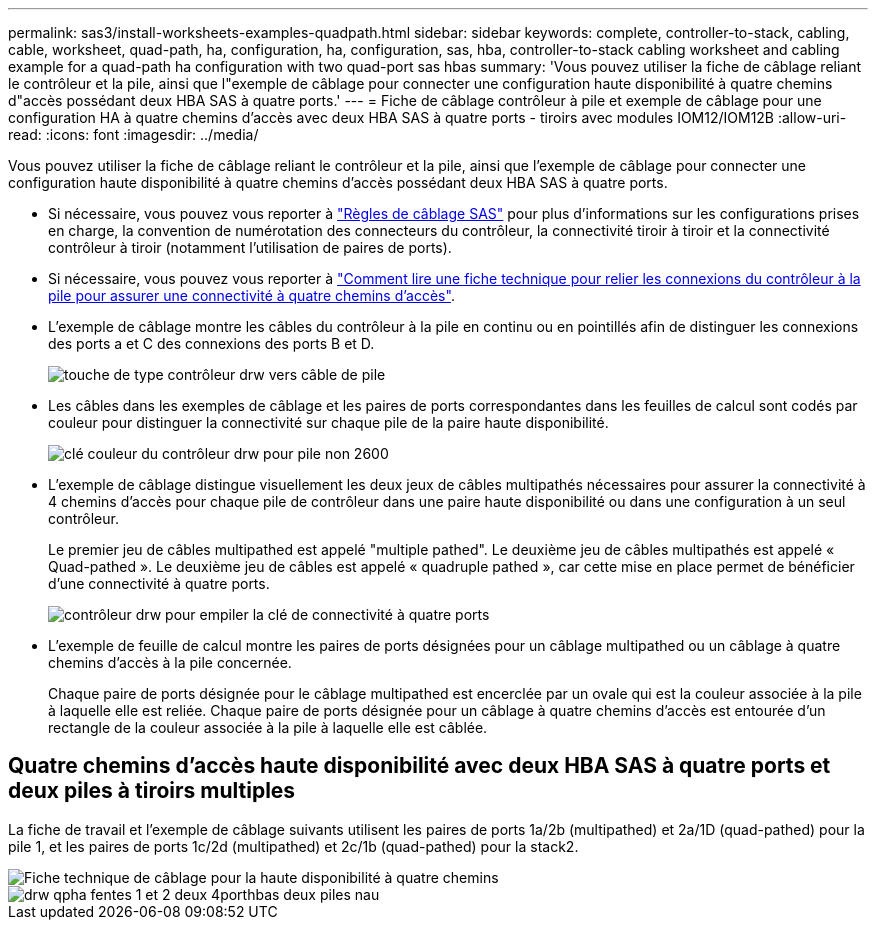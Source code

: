 ---
permalink: sas3/install-worksheets-examples-quadpath.html 
sidebar: sidebar 
keywords: complete, controller-to-stack, cabling, cable, worksheet, quad-path, ha, configuration, ha, configuration, sas, hba, controller-to-stack cabling worksheet and cabling example for a quad-path ha configuration with two quad-port sas hbas 
summary: 'Vous pouvez utiliser la fiche de câblage reliant le contrôleur et la pile, ainsi que l"exemple de câblage pour connecter une configuration haute disponibilité à quatre chemins d"accès possédant deux HBA SAS à quatre ports.' 
---
= Fiche de câblage contrôleur à pile et exemple de câblage pour une configuration HA à quatre chemins d'accès avec deux HBA SAS à quatre ports - tiroirs avec modules IOM12/IOM12B
:allow-uri-read: 
:icons: font
:imagesdir: ../media/


[role="lead"]
Vous pouvez utiliser la fiche de câblage reliant le contrôleur et la pile, ainsi que l'exemple de câblage pour connecter une configuration haute disponibilité à quatre chemins d'accès possédant deux HBA SAS à quatre ports.

* Si nécessaire, vous pouvez vous reporter à link:install-cabling-rules.html["Règles de câblage SAS"] pour plus d'informations sur les configurations prises en charge, la convention de numérotation des connecteurs du contrôleur, la connectivité tiroir à tiroir et la connectivité contrôleur à tiroir (notamment l'utilisation de paires de ports).
* Si nécessaire, vous pouvez vous reporter à link:install-cabling-worksheets-how-to-read-quadpath.html["Comment lire une fiche technique pour relier les connexions du contrôleur à la pile pour assurer une connectivité à quatre chemins d'accès"].
* L'exemple de câblage montre les câbles du contrôleur à la pile en continu ou en pointillés afin de distinguer les connexions des ports a et C des connexions des ports B et D.
+
image::../media/drw_controller_to_stack_cable_type_key.gif[touche de type contrôleur drw vers câble de pile]

* Les câbles dans les exemples de câblage et les paires de ports correspondantes dans les feuilles de calcul sont codés par couleur pour distinguer la connectivité sur chaque pile de la paire haute disponibilité.
+
image::../media/drw_controller_to_stack_cable_color_key_non2600.gif[clé couleur du contrôleur drw pour pile non 2600]

* L'exemple de câblage distingue visuellement les deux jeux de câbles multipathés nécessaires pour assurer la connectivité à 4 chemins d'accès pour chaque pile de contrôleur dans une paire haute disponibilité ou dans une configuration à un seul contrôleur.
+
Le premier jeu de câbles multipathed est appelé "multiple pathed". Le deuxième jeu de câbles multipathés est appelé « Quad-pathed ». Le deuxième jeu de câbles est appelé « quadruple pathed », car cette mise en place permet de bénéficier d'une connectivité à quatre ports.

+
image::../media/drw_controller_to_stack_quad_pathed_connectivity_key.gif[contrôleur drw pour empiler la clé de connectivité à quatre ports]

* L'exemple de feuille de calcul montre les paires de ports désignées pour un câblage multipathed ou un câblage à quatre chemins d'accès à la pile concernée.
+
Chaque paire de ports désignée pour le câblage multipathed est encerclée par un ovale qui est la couleur associée à la pile à laquelle elle est reliée. Chaque paire de ports désignée pour un câblage à quatre chemins d'accès est entourée d'un rectangle de la couleur associée à la pile à laquelle elle est câblée.





== Quatre chemins d'accès haute disponibilité avec deux HBA SAS à quatre ports et deux piles à tiroirs multiples

La fiche de travail et l'exemple de câblage suivants utilisent les paires de ports 1a/2b (multipathed) et 2a/1D (quad-pathed) pour la pile 1, et les paires de ports 1c/2d (multipathed) et 2c/1b (quad-pathed) pour la stack2.

image::../media/drw_worksheet_qpha_slots_1_and_2_two_4porthbas_two_stacks_nau.gif[Fiche technique de câblage pour la haute disponibilité à quatre chemins]

image::../media/drw_qpha_slots_1_and_2_two_4porthbas_two_stacks_nau.gif[drw qpha fentes 1 et 2 deux 4porthbas deux piles nau]
